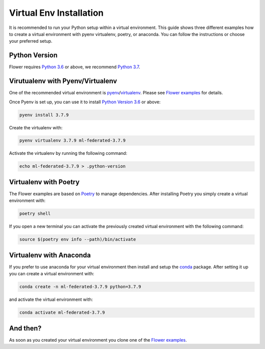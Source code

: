 Virtual Env Installation
========================

It is recommended to run your Python setup within a virtual environment.
This guide shows three different examples how to create a virtual environment with pyenv virtualenv, poetry, or anaconda.
You can follow the instructions or choose your preferred setup. 

Python Version
--------------

Flower requires `Python 3.6 <https://docs.python.org/3.6/>`_ or above, we recommend `Python 3.7 <https://docs.python.org/3.7/>`_.

Virutualenv with Pyenv/Virtualenv
---------------------------------

One of the recommended virtual environment is `pyenv <https://github.com/pyenv/pyenv>`_/`virtualenv <https://github.com/pyenv/pyenv-virtualenv>`_. Please see `Flower examples <https://github.com/adap/flower/tree/main/examples/>`_ for details.

Once Pyenv is set up, you can use it to install `Python Version 3.6 <https://docs.python.org/3.6/>`_ or above:

.. code-block:: shell

    pyenv install 3.7.9

Create the virtualenv with:

.. code-block:: shell

    pyenv virtualenv 3.7.9 ml-federated-3.7.9


Activate the virtualenv by running the following command:

.. code-block:: shell

    echo ml-federated-3.7.9 > .python-version


Virtualenv with Poetry
----------------------

The Flower examples are based on `Poetry <https://python-poetry.org/docs/>`_ to manage dependencies. After installing Poetry you simply create a virtual environment with:

.. code-block:: shell

    poetry shell

If you open a new terminal you can activate the previously created virtual environment with the following command:

.. code-block:: shell

    source $(poetry env info --path)/bin/activate


Virtualenv with Anaconda
------------------------

If you prefer to use anaconda for your virtual environment then install and setup the `conda <https://docs.conda.io/projects/conda/en/latest/user-guide/install/index.html>`_  package. After setting it up you can create a virtual environment with:

.. code-block:: shell

    conda create -n ml-federated-3.7.9 python=3.7.9

and activate the virtual environment with:

.. code-block:: shell

    conda activate ml-federated-3.7.9


And then?
---------

As soon as you created your virtual environment you clone one of the `Flower examples <https://github.com/adap/flower/tree/main/examples/>`_. 

